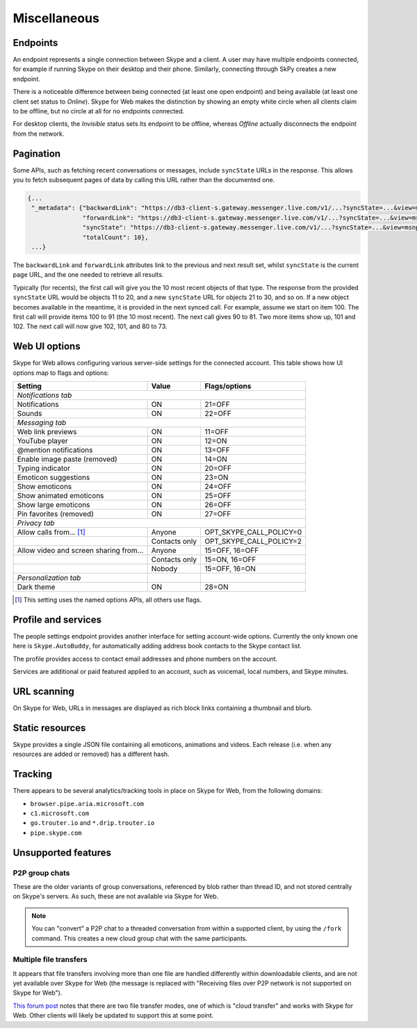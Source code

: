 Miscellaneous
=============

Endpoints
---------

An endpoint represents a single connection between Skype and a client.  A user may have multiple endpoints connected, for example if running Skype on their desktop and their phone.  Similarly, connecting through SkPy creates a new endpoint.

There is a noticeable difference between being connected (at least one open endpoint) and being available (at least one client set status to *Online*).  Skype for Web makes the distinction by showing an empty white circle when all clients claim to be offline, but no circle at all for no endpoints connected.

For desktop clients, the *Invisible* status sets its endpoint to be offline, whereas *Offline* actually disconnects the endpoint from the network.

Pagination
----------

Some APIs, such as fetching recent conversations or messages, include ``syncState`` URLs in the response.  This allows you to fetch subsequent pages of data by calling this URL rather than the documented one.

.. code-block:: javascript

    {...
     "_metadata": {"backwardLink": "https://db3-client-s.gateway.messenger.live.com/v1/...?syncState=...&view=msnp24Equivalent",
                   "forwardLink": "https://db3-client-s.gateway.messenger.live.com/v1/...?syncState=...&view=msnp24Equivalent",
                   "syncState": "https://db3-client-s.gateway.messenger.live.com/v1/...?syncState=...&view=msnp24Equivalent",
                   "totalCount": 10},
     ...}

The ``backwardLink`` and ``forwardLink`` attributes link to the previous and next result set, whilst ``syncState`` is the current page URL, and the one needed to retrieve all results.

Typically (for recents), the first call will give you the 10 most recent objects of that type.  The response from the provided ``syncState`` URL would be objects 11 to 20, and a new ``syncState`` URL for objects 21 to 30, and so on.  If a new object becomes available in the meantime, it is provided in the next synced call.  For example, assume we start on item 100.  The first call will provide items 100 to 91 (the 10 most recent).  The next call gives 90 to 81.  Two more items show up, 101 and 102.  The next call will now give 102, 101, and 80 to 73.

Web UI options
--------------

Skype for Web allows configuring various server-side settings for the connected account.  This table shows how UI options map to flags and options:

======================================  =============  =======================
Setting                                 Value          Flags/options
======================================  =============  =======================
*Notifications tab*
------------------------------------------------------------------------------
Notifications                           ON             21=OFF
Sounds                                  ON             22=OFF
*Messaging tab*
------------------------------------------------------------------------------
Web link previews                       ON             11=OFF
YouTube player                          ON             12=ON
@mention notifications                  ON             13=OFF
Enable image paste (removed)            ON             14=ON
Typing indicator                        ON             20=OFF
Emoticon suggestions                    ON             23=ON
Show emoticons                          ON             24=OFF
Show animated emoticons                 ON             25=OFF
Show large emoticons                    ON             26=OFF
Pin favorites (removed)                 ON             27=OFF
*Privacy tab*
------------------------------------------------------------------------------
Allow calls from... [1]_                Anyone         OPT_SKYPE_CALL_POLICY=0
\                                       Contacts only  OPT_SKYPE_CALL_POLICY=2
Allow video and screen sharing from...  Anyone         15=OFF, 16=OFF
\                                       Contacts only  15=ON,  16=OFF
\                                       Nobody         15=OFF, 16=ON
*Personalization tab*
Dark theme                              ON             28=ON
======================================  =============  =======================

.. [1] This setting uses the named options APIs, all others use flags.

.. http:get:: https://flagsapi.skype.com/api/v1

    Retrieve all flags set for the current user.

    .. code-block:: javascript

        [1, 12, 14, 15]

.. http:put:: https://flagsapi.skype.com/api/v1/(int:id)

    Set (enable) a flag.

    :param id: flag identifier

.. http:delete:: https://flagsapi.skype.com/api/v1/(int:id)

    Clear (disable) a flag.

    :param id: flag identifier

.. http:get:: https://api.skype.com/users/(str:id)/options/(str:option)

    Get an option's value.  One of ``optionInt``, ``optionBin`` or ``optionStr`` will be set in the response.

    :param id: user identifier of connected account
    :param option: option name

    .. code-block:: javascript

        {"optionInt": 0, "optionName": "OPT_SKYPE_NAME", "optionBin": null, "optionStr": null}

.. http:post:: https://api.skype.com/users/(str:id)/options/(str:option)

    Set an option's value.

    .. note:: There are probably ``stringValue`` and ``binaryValue`` form fields too, but no options of those types currently exist.

    :param id: user identifier of connected account
    :param option: option name
    :form integerValue: new value to set

Profile and services
--------------------

The people settings endpoint provides another interface for setting account-wide options.  Currently the only known one here is ``Skype.AutoBuddy``, for automatically adding address book contacts to the Skype contact list.

.. http:get:: https://people.directory.live.com/people/account/settings

    Retrieve all set options.

    .. note:: ``Skype.AutoBuddy`` is only returned if true.  The value is also returned as a string.

    :reqheader X-AppId: ``5c7a1e34-3a23-4a36-b2e6-7aa15be85f07``
    :reqheader X-SerializeAs: ``purejson``

    .. code-block:: javascript

        {"Settings": [{"Name": "Skype.AutoBuddy", "Value": "true"}]}

.. http:post:: https://people.directory.live.com/people/account/settings

    Update one or more options.

    .. note:: Boolean values are passed as booleans here, despite being retrieved as a string.

    :reqheader X-AppId: ``5c7a1e34-3a23-4a36-b2e6-7aa15be85f07``
    :reqheader X-SerializeAs: ``purejson``
    :reqjsonarr Settings: subset of data to add or edit

The profile provides access to contact email addresses and phone numbers on the account.

.. http:get:: https://pf.directory.live.com/profile/mine/System.ShortCircuitProfile.json

    Retrieve all profile information for the connected account.

    :reqheader PS-ApplicationId: ``5c7a1e34-3a23-4a36-b2e6-7aa15be85f07``

    .. code-block:: javascript

        {"TraceGraph": null,
         "Views": [{"Attributes": [{"Acl": null,
                                    "Name": "PersonalContactProfile.Emails",
                                    "Value": [{"Acl": null,
                                               "AddSearchableApplications": null,
                                               "DeleteSearchableApplications": null,
                                               "HasSearchableApplications": true,
                                               "Label": "Email_Other",
                                               "Name": "fred.adams@live.co.uk",
                                               "Searchable": true,
                                               "SearchableApplications": [{"Name": "Skype"}],
                                               "Source": "Msa",
                                               "State": "Verified"}]},
                                   {"Acl": null,
                                    "Name": "PersonalContactProfile.Emails.LastModified",
                                    "Value": "/Date(1451606400000)/"},
                                   {"Acl": null,
                                    "Name": "PhoneVerificationQosAlert",
                                    "Value": 0},
                                   {"Acl": null,
                                    "Name": "PersonalContactProfile.Phones",
                                    "Value": [{"Acl": "",
                                               "AddSearchableApplications": null,
                                               "Country": "UK-44",
                                               "CountryName": "UK",
                                               "DeleteSearchableApplications": null,
                                               "HasSearchableApplications": false,
                                               "Label": "Phone_Other",
                                               "Name": "07012345678",
                                               "Searchable": false,
                                               "SearchableApplications": [],
                                               "Source": "Msa",
                                               "State": "Verified",
                                               "SuggestedVerifyMethod": "Sms"}]}],
                    "Id": {"Cid": "-9000000000000000000", "Puid": null}}]}

.. http:post:: https://pf.directory.live.com/profile/mine/System.ShortCircuitProfile.json

    Make changes to a part of the profile information.

    :reqheader PS-ApplicationId: ``5c7a1e34-3a23-4a36-b2e6-7aa15be85f07``
    :reqjsonarr Attributes: subset of data to add or edit

Services are additional or paid featured applied to an account, such as voicemail, local numbers, and Skype minutes.

.. http:get:: https://consumer.entitlement.skype.com/users/(string:id)/services

    Retrieve a list of all active services.

    :query id: user identifier of connected account
    :reqheader Accept: ``application/json; ver=3.0``

    .. code-block:: javascript

        [{"active": false,
          "attributes": {"currency": "GBP"},
          "balance": 0,
          "balanceFormatted": "£0.00",
          "end": null,
          "href": "/users/fred.2/services/pstn",
          "id": "pstn",
          "reset": null,
          "service": "pstn",
          "start": null},
         {"active": true,
          "end": "2036-01-01T00:00:00+00:00",
          "href": "/users/fred.2/services/voicemail",
          "id": "voicemail",
          "reset": null,
          "service": "voicemail",
          "start": "2016-01-01T00:00:00+00:00"},
         {"active": true,
          "end": "2016-01-01T00:00:00+00:00",
          "href": "/users/fred.2/services/pstn_transfer",
          "id": "pstn_transfer",
          "reset": null,
          "service": "pstn_transfer",
          "start": "2016-01-01T00:00:00+00:00"},
         {"active": true,
          "attributes": {"monthly_minutes": 60,
                         "package": "api_300-region-landline-world-60"},
          "balance": 60,
          "data": {"calling_plan": "api_300-region-landline-world",
                   "href": "/offers/calling-legacy/skus/package-api_300-region-landline-world-60/subscriptions/package-api_300-region-landline-world-60-1m",
                   "nameFormatted": "World minutes for Office 365 60 mins 1 month"},
          "end": "2017-01-01T00:00:00+00:00",
          "href": "/users/fred.2/services/package.api_300-region-landline-world-60",
          "id": "package.api_300-region-landline-world-60",
          "quota": 60,
          "reset": "2016-02-01T00:00:00+00:00",
          "service": "package",
          "start": "2016-01-01T00:00:00+00:00"}]

.. http:get:: https://consumer.entitlement.skype.com/users/(string:id)/services/(string:service)

    Fetch details for a single service.

    :query id: user identifier of connected account
    :query service: active service identifier
    :reqheader Accept: ``application/json; ver=3.0``

    .. code-block:: javascript

        {"active": false,
         "attributes": {"currency": "GBP"},
         "balance": 0,
         "balanceFormatted": "£0.00",
         "end": null,
         "href": "/users/fred.2/services/pstn",
         "id": "pstn",
         "reset": null,
         "service": "pstn",
         "start": null}

URL scanning
------------

On Skype for Web, URLs in messages are displayed as rich block links containing a thumbnail and blurb.

.. http:get:: https://urlp.asm.skype.com/v1/url/info

    :query url: address to ping for info

    .. code-block:: javascript

        {"category": "generic",
         "content_type": "text/html",
         "description": "Search the world's information, including webpages, images, videos and more.",
         "favicon": "https://eus1-urlp.secure.skypeassets.com/static/google-32x32.ico",
         "favicon_meta": {"height": 32, "width": 32},
         "site": "www.google.com",
         "size": "-1",
         "status_code": "200",
         "thumbnail": "https://eus1-urlp.secure.skypeassets.com/static/google-90x90.png",
         "thumbnail_meta": {"height": 90, "width": 90},
         "title": "Google",
         "url": "http://google.com/",
         "user_pic": ""}

Static resources
----------------

Skype provides a single JSON file containing all emoticons, animations and videos.  Each release (i.e. when any resources are added or removed) has a different hash.

.. http:get:: https://static-asm.secure.skypeassets.com/pes/v1/configs/(string:hash)/views/en

    Retrieve a list of all resources, along with their shortcuts and visibility.

    :param hash: version identifier for the static set

Tracking
--------

There appears to be several analytics/tracking tools in place on Skype for Web, from the following domains:

- ``browser.pipe.aria.microsoft.com``
- ``c1.microsoft.com``
- ``go.trouter.io`` and ``*.drip.trouter.io``
- ``pipe.skype.com``

Unsupported features
--------------------

P2P group chats
~~~~~~~~~~~~~~~

These are the older variants of group conversations, referenced by blob rather than thread ID, and not stored centrally on Skype's servers.  As such, these are not available via Skype for Web.

.. note:: You can "convert" a P2P chat to a threaded conversation from within a supported client, by using the ``/fork`` command.  This creates a new cloud group chat with the same participants.

Multiple file transfers
~~~~~~~~~~~~~~~~~~~~~~~

It appears that file transfers involving more than one file are handled differently within downloadable clients, and are not yet available over Skype for Web (the message is replaced with "Receiving files over P2P network is not supported on Skype for Web").

`This forum post <https://community.skype.com/t5/Skype-for-Web-Beta/Skype-for-web-not-recieving-files-in-cloud-based-converstation/td-p/4307232>`_ notes that there are two file transfer modes, one of which is "cloud transfer" and works with Skype for Web.  Other clients will likely be updated to support this at some point.
